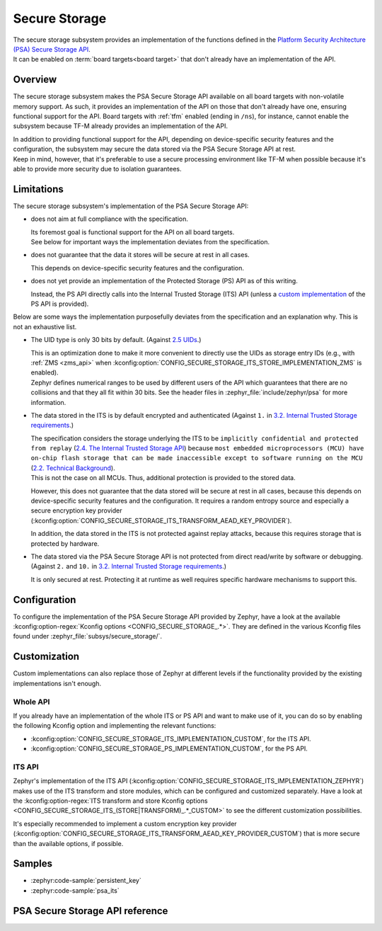 .. _secure_storage:

Secure Storage
##############

| The secure storage subsystem provides an implementation of the functions defined in the
  `Platform Security Architecture (PSA) Secure Storage API <https://arm-software.github.io/psa-api/storage/>`_.
| It can be enabled on :term:`board targets<board target>`
  that don't already have an implementation of the API.

Overview
********

The secure storage subsystem makes the PSA Secure Storage API available on all board targets with
non-volatile memory support.
As such, it provides an implementation of the API on those that don't already have one, ensuring
functional support for the API.
Board targets with :ref:`tfm` enabled (ending in ``/ns``), for instance,
cannot enable the subsystem because TF-M already provides an implementation of the API.

| In addition to providing functional support for the API, depending on
  device-specific security features and the configuration, the subsystem
  may secure the data stored via the PSA Secure Storage API at rest.
| Keep in mind, however, that it's preferable to use a secure processing environment like TF-M when
  possible because it's able to provide more security due to isolation guarantees.

Limitations
***********

The secure storage subsystem's implementation of the PSA Secure Storage API:

* does not aim at full compliance with the specification.

  | Its foremost goal is functional support for the API on all board targets.
  | See below for important ways the implementation deviates from the specification.

* does not guarantee that the data it stores will be secure at rest in all cases.

  This depends on device-specific security features and the configuration.

* does not yet provide an implementation of the Protected Storage (PS) API as of this writing.

  Instead, the PS API directly calls into the Internal Trusted Storage (ITS) API
  (unless a `custom implementation <#whole-api>`_ of the PS API is provided).

Below are some ways the implementation purposefully deviates from the specification
and an explanation why. This is not an exhaustive list.

* The UID type is only 30 bits by default. (Against `2.5 UIDs <https://arm-software.github.io/psa-api/storage/1.0/overview/architecture.html#uids>`_.)

  | This is an optimization done to make it more convenient to directly use the UIDs as
    storage entry IDs (e.g., with :ref:`ZMS <zms_api>` when
    :kconfig:option:`CONFIG_SECURE_STORAGE_ITS_STORE_IMPLEMENTATION_ZMS` is enabled).
  | Zephyr defines numerical ranges to be used by different users of the API which guarantees that
    there are no collisions and that they all fit within 30 bits.
    See the header files in :zephyr_file:`include/zephyr/psa` for more information.

* The data stored in the ITS is by default encrypted and authenticated (Against ``1.`` in
  `3.2. Internal Trusted Storage requirements <https://arm-software.github.io/psa-api/storage/1.0/overview/requirements.html#internal-trusted-storage-requirements>`_.)

  | The specification considers the storage underlying the ITS to be
    ``implicitly confidential and protected from replay``
    (`2.4. The Internal Trusted Storage API <https://arm-software.github.io/psa-api/storage/1.0/overview/architecture.html#the-internal-trusted-storage-api>`_)
    because ``most embedded microprocessors (MCU) have on-chip flash storage that can be made
    inaccessible except to software running on the MCU``
    (`2.2. Technical Background <https://arm-software.github.io/psa-api/storage/1.0/overview/architecture.html#technical-background>`_).
  | This is not the case on all MCUs. Thus, additional protection is provided to the stored data.

  However, this does not guarantee that the data stored will be secure at rest in all cases,
  because this depends on device-specific security features and the configuration.
  It requires a random entropy source and especially a secure encryption key provider
  (:kconfig:option:`CONFIG_SECURE_STORAGE_ITS_TRANSFORM_AEAD_KEY_PROVIDER`).

  In addition, the data stored in the ITS is not protected against replay attacks,
  because this requires storage that is protected by hardware.

* The data stored via the PSA Secure Storage API is not protected from direct
  read/write by software or debugging. (Against ``2.`` and ``10.`` in
  `3.2. Internal Trusted Storage requirements <https://arm-software.github.io/psa-api/storage/1.0/overview/requirements.html#internal-trusted-storage-requirements>`_.)

  It is only secured at rest. Protecting it at runtime as well
  requires specific hardware mechanisms to support this.

Configuration
*************

To configure the implementation of the PSA Secure Storage API provided by Zephyr, have a look at the
available :kconfig:option-regex:`Kconfig options <CONFIG_SECURE_STORAGE_.*>`.
They are defined in the various Kconfig files found under :zephyr_file:`subsys/secure_storage/`.

Customization
*************

Custom implementations can also replace those of Zephyr at different levels
if the functionality provided by the existing implementations isn't enough.

Whole API
=========

If you already have an implementation of the whole ITS or PS API and want to make use of it, you
can do so by enabling the following Kconfig option and implementing the relevant functions:

* :kconfig:option:`CONFIG_SECURE_STORAGE_ITS_IMPLEMENTATION_CUSTOM`, for the ITS API.
* :kconfig:option:`CONFIG_SECURE_STORAGE_PS_IMPLEMENTATION_CUSTOM`, for the PS API.

ITS API
=======

Zephyr's implementation of the ITS API
(:kconfig:option:`CONFIG_SECURE_STORAGE_ITS_IMPLEMENTATION_ZEPHYR`)
makes use of the ITS transform and store modules, which can be configured and customized separately.
Have a look at the :kconfig:option-regex:`ITS transform and store Kconfig options
<CONFIG_SECURE_STORAGE_ITS_(STORE|TRANSFORM)_.*_CUSTOM>` to see the different customization
possibilities.

It's especially recommended to implement a custom encryption key provider
(:kconfig:option:`CONFIG_SECURE_STORAGE_ITS_TRANSFORM_AEAD_KEY_PROVIDER_CUSTOM`)
that is more secure than the available options, if possible.

Samples
*******

* :zephyr:code-sample:`persistent_key`
* :zephyr:code-sample:`psa_its`

PSA Secure Storage API reference
********************************

.. doxygengroup:: psa_secure_storage
